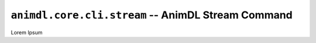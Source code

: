 .. _animdl_core_cli_stream:

``animdl.core.cli.stream`` -- AnimDL Stream Command
====================================================

Lorem Ipsum
